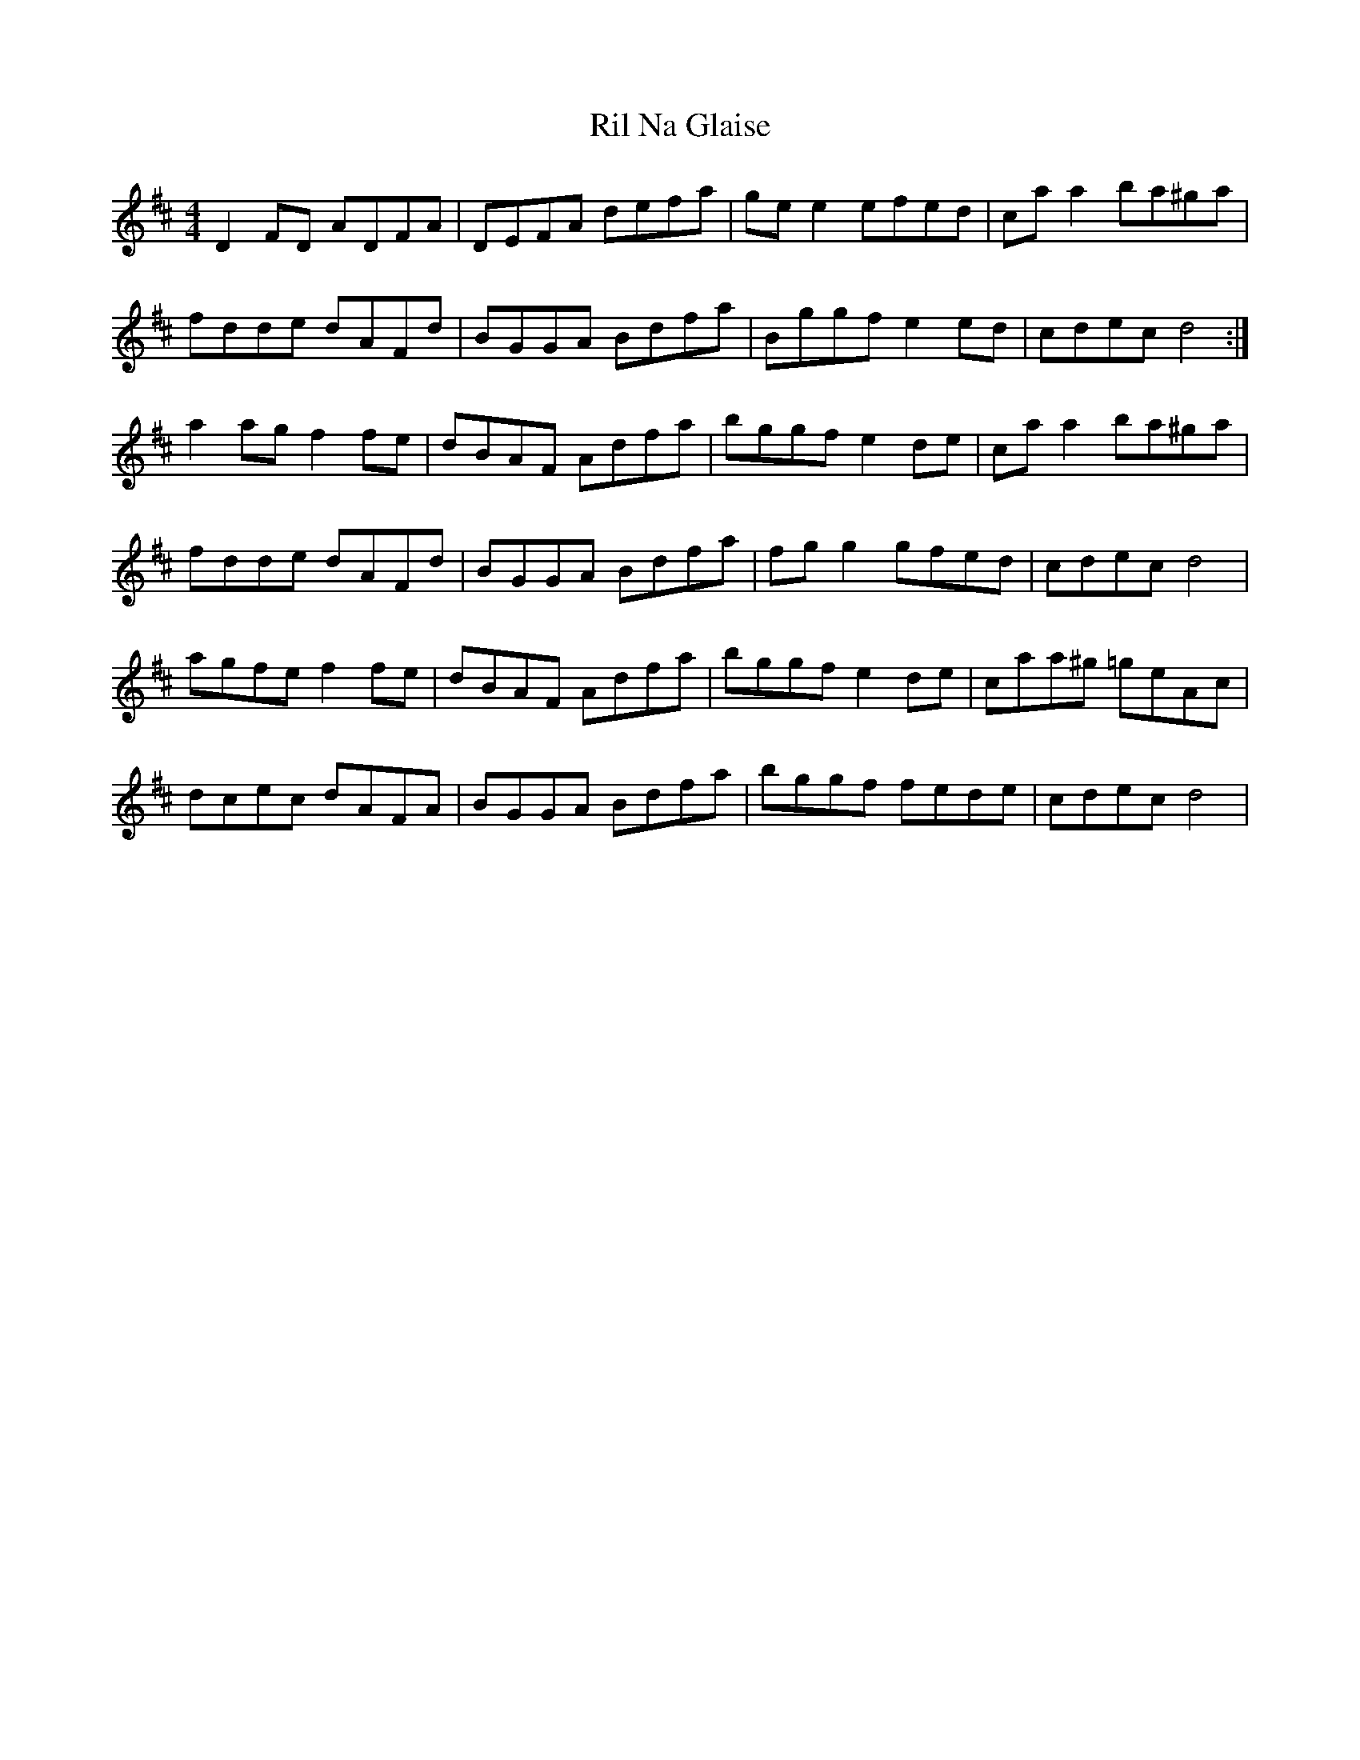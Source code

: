 X: 34535
T: Ril Na Glaise
R: reel
M: 4/4
K: Dmajor
D2 FD ADFA|DEFA defa|ge e2 efed|ca a2 ba^ga|
fdde dAFd|BGGA Bdfa|Bggf e2 ed|cdec d4:|
a2 ag f2 fe|dBAF Adfa|bggf e2 de|ca a2 ba^ga|
fdde dAFd|BGGA Bdfa|fg g2 gfed|cdec d4|
agfe f2 fe|dBAF Adfa|bggf e2 de|caa^g =geAc|
dcec dAFA|BGGA Bdfa|bggf fede|cdec d4|

